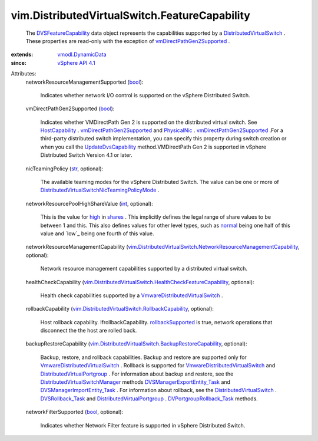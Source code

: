 .. _int: https://docs.python.org/2/library/stdtypes.html

.. _str: https://docs.python.org/2/library/stdtypes.html

.. _high: ../../vim/SharesInfo/Level.rst#high

.. _bool: https://docs.python.org/2/library/stdtypes.html

.. _shares: ../../vim/dvs/NetworkResourcePool/AllocationInfo.rst#shares

.. _normal: ../../vim/SharesInfo/Level.rst#normal

.. _PhysicalNic: ../../vim/host/PhysicalNic.rst

.. _HostCapability: ../../vim/host/Capability.rst

.. _vSphere API 4.1: ../../vim/version.rst#vimversionversion6

.. _DVSRollback_Task: ../../vim/DistributedVirtualSwitch.rst#rollback

.. _vmodl.DynamicData: ../../vmodl/DynamicData.rst

.. _rollbackSupported: ../../vim/DistributedVirtualSwitch/RollbackCapability.rst#rollbackSupported

.. _UpdateDvsCapability: ../../vim/DistributedVirtualSwitch.rst#updateCapability

.. _DVSFeatureCapability: ../../vim/DistributedVirtualSwitch/FeatureCapability.rst

.. _DVPortgroupRollback_Task: ../../vim/dvs/DistributedVirtualPortgroup.rst#rollback

.. _DistributedVirtualSwitch: ../../vim/DistributedVirtualSwitch.rst

.. _vmDirectPathGen2Supported: ../../vim/host/PhysicalNic.rst#vmDirectPathGen2Supported

.. _DistributedVirtualPortgroup: ../../vim/dvs/DistributedVirtualPortgroup.rst

.. _DVSManagerImportEntity_Task: ../../vim/dvs/DistributedVirtualSwitchManager.rst#importEntity

.. _DVSManagerExportEntity_Task: ../../vim/dvs/DistributedVirtualSwitchManager.rst#exportEntity

.. _VmwareDistributedVirtualSwitch: ../../vim/dvs/VmwareDistributedVirtualSwitch.rst

.. _DistributedVirtualSwitchManager: ../../vim/dvs/DistributedVirtualSwitchManager.rst

.. _DistributedVirtualSwitchNicTeamingPolicyMode: ../../vim/DistributedVirtualSwitch/NicTeamingPolicyMode.rst

.. _vim.DistributedVirtualSwitch.RollbackCapability: ../../vim/DistributedVirtualSwitch/RollbackCapability.rst

.. _vim.DistributedVirtualSwitch.BackupRestoreCapability: ../../vim/DistributedVirtualSwitch/BackupRestoreCapability.rst

.. _vim.DistributedVirtualSwitch.HealthCheckFeatureCapability: ../../vim/DistributedVirtualSwitch/HealthCheckFeatureCapability.rst

.. _vim.DistributedVirtualSwitch.NetworkResourceManagementCapability: ../../vim/DistributedVirtualSwitch/NetworkResourceManagementCapability.rst


vim.DistributedVirtualSwitch.FeatureCapability
==============================================
  The `DVSFeatureCapability`_ data object represents the capabilities supported by a `DistributedVirtualSwitch`_ . These properties are read-only with the exception of `vmDirectPathGen2Supported`_ .
:extends: vmodl.DynamicData_
:since: `vSphere API 4.1`_

Attributes:
    networkResourceManagementSupported (`bool`_):

       Indicates whether network I/O control is supported on the vSphere Distributed Switch.
    vmDirectPathGen2Supported (`bool`_):

       Indicates whether VMDirectPath Gen 2 is supported on the distributed virtual switch. See `HostCapability`_ . `vmDirectPathGen2Supported`_ and `PhysicalNic`_ . `vmDirectPathGen2Supported`_ .For a third-party distributed switch implementation, you can specify this property during switch creation or when you call the `UpdateDvsCapability`_ method.VMDirectPath Gen 2 is supported in vSphere Distributed Switch Version 4.1 or later.
    nicTeamingPolicy (`str`_, optional):

       The available teaming modes for the vSphere Distributed Switch. The value can be one or more of `DistributedVirtualSwitchNicTeamingPolicyMode`_ .
    networkResourcePoolHighShareValue (`int`_, optional):

       This is the value for `high`_ in `shares`_ . This implicitly defines the legal range of share values to be between 1 and this. This also defines values for other level types, such as `normal`_ being one half of this value and `low`_ being one fourth of this value.
    networkResourceManagementCapability (`vim.DistributedVirtualSwitch.NetworkResourceManagementCapability`_, optional):

       Network resource management capabilities supported by a distributed virtual switch.
    healthCheckCapability (`vim.DistributedVirtualSwitch.HealthCheckFeatureCapability`_, optional):

       Health check capabilities supported by a `VmwareDistributedVirtualSwitch`_ .
    rollbackCapability (`vim.DistributedVirtualSwitch.RollbackCapability`_, optional):

       Host rollback capability. IfrollbackCapability. `rollbackSupported`_ is true, network operations that disconnect the the host are rolled back.
    backupRestoreCapability (`vim.DistributedVirtualSwitch.BackupRestoreCapability`_, optional):

       Backup, restore, and rollback capabilities. Backup and restore are supported only for `VmwareDistributedVirtualSwitch`_ . Rollback is supported for `VmwareDistributedVirtualSwitch`_ and `DistributedVirtualPortgroup`_ . For information about backup and restore, see the `DistributedVirtualSwitchManager`_ methods `DVSManagerExportEntity_Task`_ and `DVSManagerImportEntity_Task`_ . For information about rollback, see the `DistributedVirtualSwitch`_ . `DVSRollback_Task`_ and `DistributedVirtualPortgroup`_ . `DVPortgroupRollback_Task`_ methods.
    networkFilterSupported (`bool`_, optional):

       Indicates whether Network Filter feature is supported in vSphere Distributed Switch.

